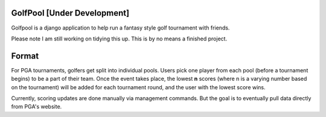 GolfPool [Under Development]
========
Golfpool is a django application to help run a fantasy style golf tournament with friends.

Please note I am still working on tidying this up. This is by no means a finished project.

Format
======
For PGA tournaments, golfers get split into individual pools. Users pick one player from
each pool (before a tournament begins) to be a part of their team. Once the event takes place,
the lowest **n** scores (where n is a varying number based on the tournament) will be
added for each tournament round, and the user with the lowest score wins.

Currently, scoring updates are done manually via management commands. But the goal is to
eventually pull data directly from PGA's website.
